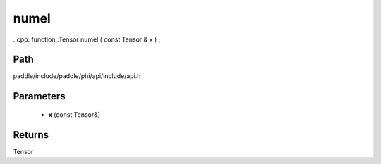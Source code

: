 .. _en_api_paddle_experimental_numel:

numel
-------------------------------

..cpp: function::Tensor numel ( const Tensor & x ) ;


Path
:::::::::::::::::::::
paddle/include/paddle/phi/api/include/api.h

Parameters
:::::::::::::::::::::
	- **x** (const Tensor&)

Returns
:::::::::::::::::::::
Tensor
